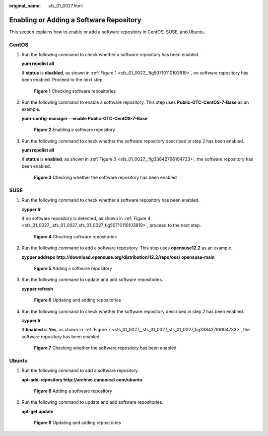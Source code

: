 :original_name: sfs_01_0027.html

.. _sfs_01_0027:

Enabling or Adding a Software Repository
========================================

This section explains how to enable or add a software repository in CentOS, SUSE, and Ubuntu.

CentOS
------

#. Run the following command to check whether a software repository has been enabled.

   **yum repolist all**

   If **status** is **disabled**, as shown in :ref:`Figure 1 <sfs_01_0027__fig50710110103819>`, no software repository has been enabled. Proceed to the next step.

   .. _sfs_01_0027__fig50710110103819:

   .. figure:: /_static/images/en-us_image_0077173267.png
      :alt: **Figure 1** Checking software repositories

      **Figure 1** Checking software repositories

#. Run the following command to enable a software repository. This step uses **Public-OTC-CentOS-7-Base** as an example.

   **yum-config-manager --enable Public-OTC-CentOS-7-Base**


   .. figure:: /_static/images/en-us_image_0077173268.png
      :alt: **Figure 2** Enabling a software repository

      **Figure 2** Enabling a software repository

#. Run the following command to check whether the software repository described in step 2 has been enabled.

   **yum repolist all**

   If **status** is **enabled**, as shown in :ref:`Figure 3 <sfs_01_0027__fig33842796104733>`, the software repository has been enabled.

   .. _sfs_01_0027__fig33842796104733:

   .. figure:: /_static/images/en-us_image_0077173489.png
      :alt: **Figure 3** Checking whether the software repository has been enabled

      **Figure 3** Checking whether the software repository has been enabled

SUSE
----

#. Run the following command to check whether a software repository has been enabled.

   **zypper lr**

   If no software repository is detected, as shown in :ref:`Figure 4 <sfs_01_0027__sfs_01_0027_sfs_01_0027_fig50710110103819>`, proceed to the next step.

   .. _sfs_01_0027__sfs_01_0027_sfs_01_0027_fig50710110103819:

   .. figure:: /_static/images/en-us_image_0077181786.png
      :alt: **Figure 4** Checking software repositories

      **Figure 4** Checking software repositories

#. Run the following command to add a software repository. This step uses **opensuse12.2** as an example.

   **zypper addrepo http://download.opensuse.org/distribution/12.2/repo/oss/ opensuse-main**


   .. figure:: /_static/images/en-us_image_0077185561.png
      :alt: **Figure 5** Adding a software repository

      **Figure 5** Adding a software repository

#. Run the following command to update and add software repositories.

   **zypper refresh**


   .. figure:: /_static/images/en-us_image_0077185562.png
      :alt: **Figure 6** Updating and adding repositories

      **Figure 6** Updating and adding repositories

#. Run the following command to check whether the software repository described in step 2 has been enabled.

   **zypper lr**

   If **Enabled** is **Yes**, as shown in :ref:`Figure 7 <sfs_01_0027__sfs_01_0027_sfs_01_0027_fig33842796104733>`, the software repository has been enabled.

   .. _sfs_01_0027__sfs_01_0027_sfs_01_0027_fig33842796104733:

   .. figure:: /_static/images/en-us_image_0077186364.png
      :alt: **Figure 7** Checking whether the software repository has been enabled

      **Figure 7** Checking whether the software repository has been enabled

Ubuntu
------

#. Run the following command to add a software repository.

   **apt-add-repository http://archive.canonical.com/ubuntu**


   .. figure:: /_static/images/en-us_image_0077187391.png
      :alt: **Figure 8** Adding a software repository

      **Figure 8** Adding a software repository

#. Run the following command to update and add software repositories.

   **apt-get update**


   .. figure:: /_static/images/en-us_image_0077187392.png
      :alt: **Figure 9** Updating and adding repositories

      **Figure 9** Updating and adding repositories
